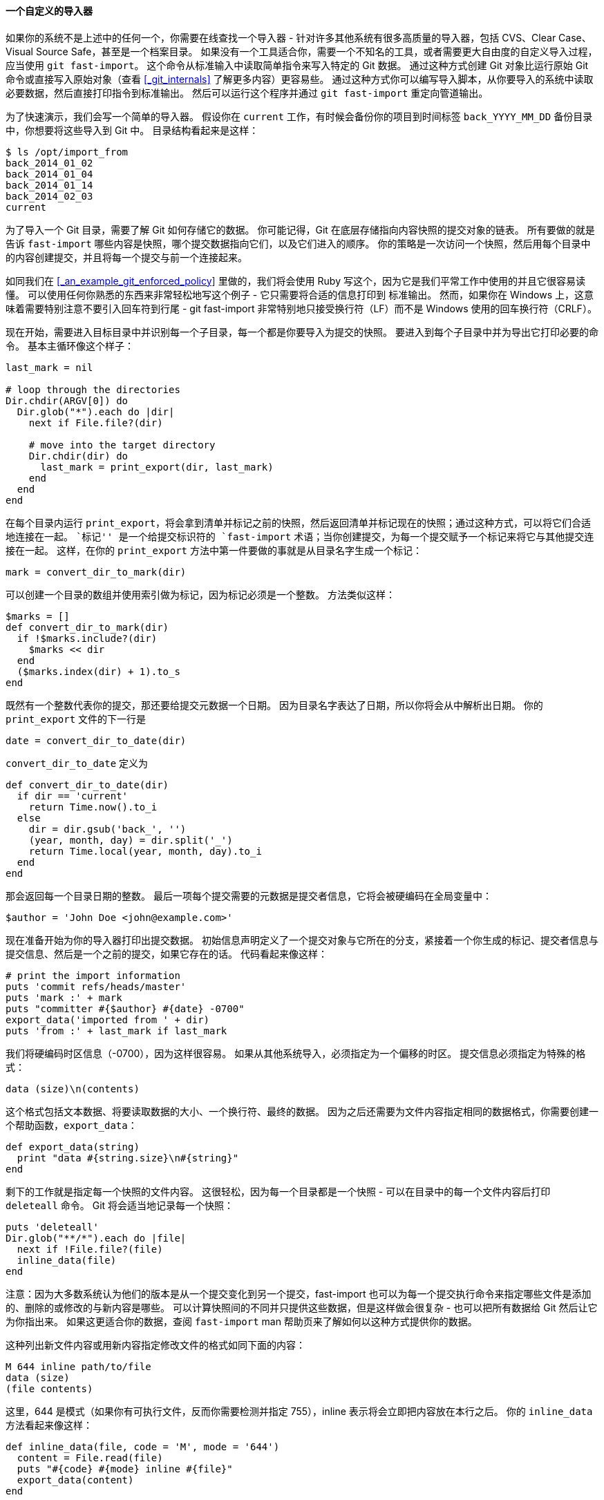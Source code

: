 [[_custom_importer]]
==== 一个自定义的导入器

(((git commands, fast-import)))
(((Importing, from others)))
如果你的系统不是上述中的任何一个，你需要在线查找一个导入器 - 针对许多其他系统有很多高质量的导入器，包括 CVS、Clear Case、Visual Source Safe，甚至是一个档案目录。
如果没有一个工具适合你，需要一个不知名的工具，或者需要更大自由度的自定义导入过程，应当使用 `git fast-import`。
这个命令从标准输入中读取简单指令来写入特定的 Git 数据。
通过这种方式创建 Git 对象比运行原始 Git 命令或直接写入原始对象（查看 <<_git_internals>> 了解更多内容）更容易些。
通过这种方式你可以编写导入脚本，从你要导入的系统中读取必要数据，然后直接打印指令到标准输出。
然后可以运行这个程序并通过 `git fast-import` 重定向管道输出。

为了快速演示，我们会写一个简单的导入器。
假设你在 `current` 工作，有时候会备份你的项目到时间标签 `back_YYYY_MM_DD` 备份目录中，你想要将这些导入到 Git 中。
目录结构看起来是这样：

[source,console]
----
$ ls /opt/import_from
back_2014_01_02
back_2014_01_04
back_2014_01_14
back_2014_02_03
current
----

为了导入一个 Git 目录，需要了解 Git 如何存储它的数据。
你可能记得，Git 在底层存储指向内容快照的提交对象的链表。
所有要做的就是告诉 `fast-import` 哪些内容是快照，哪个提交数据指向它们，以及它们进入的顺序。
你的策略是一次访问一个快照，然后用每个目录中的内容创建提交，并且将每一个提交与前一个连接起来。

如同我们在 <<_an_example_git_enforced_policy>> 里做的，我们将会使用 Ruby 写这个，因为它是我们平常工作中使用的并且它很容易读懂。
可以使用任何你熟悉的东西来非常轻松地写这个例子 - 它只需要将合适的信息打印到 `标准输出`。
然而，如果你在 Windows 上，这意味着需要特别注意不要引入回车符到行尾 - git fast-import 非常特别地只接受换行符（LF）而不是 Windows 使用的回车换行符（CRLF）。

现在开始，需要进入目标目录中并识别每一个子目录，每一个都是你要导入为提交的快照。
要进入到每个子目录中并为导出它打印必要的命令。
基本主循环像这个样子：

[source,ruby]
----
last_mark = nil

# loop through the directories
Dir.chdir(ARGV[0]) do
  Dir.glob("*").each do |dir|
    next if File.file?(dir)

    # move into the target directory
    Dir.chdir(dir) do
      last_mark = print_export(dir, last_mark)
    end
  end
end
----

在每个目录内运行 `print_export`，将会拿到清单并标记之前的快照，然后返回清单并标记现在的快照；通过这种方式，可以将它们合适地连接在一起。
``标记'' 是一个给提交标识符的 `fast-import` 术语；当你创建提交，为每一个提交赋予一个标记来将它与其他提交连接在一起。
这样，在你的 `print_export` 方法中第一件要做的事就是从目录名字生成一个标记：

[source,ruby]
----
mark = convert_dir_to_mark(dir)
----

可以创建一个目录的数组并使用索引做为标记，因为标记必须是一个整数。
方法类似这样：

[source,ruby]
----
$marks = []
def convert_dir_to_mark(dir)
  if !$marks.include?(dir)
    $marks << dir
  end
  ($marks.index(dir) + 1).to_s
end
----

既然有一个整数代表你的提交，那还要给提交元数据一个日期。
因为目录名字表达了日期，所以你将会从中解析出日期。
你的 `print_export` 文件的下一行是

[source,ruby]
----
date = convert_dir_to_date(dir)
----

`convert_dir_to_date` 定义为

[source,ruby]
----
def convert_dir_to_date(dir)
  if dir == 'current'
    return Time.now().to_i
  else
    dir = dir.gsub('back_', '')
    (year, month, day) = dir.split('_')
    return Time.local(year, month, day).to_i
  end
end
----

那会返回每一个目录日期的整数。
最后一项每个提交需要的元数据是提交者信息，它将会被硬编码在全局变量中：

[source,ruby]
----
$author = 'John Doe <john@example.com>'
----

现在准备开始为你的导入器打印出提交数据。
初始信息声明定义了一个提交对象与它所在的分支，紧接着一个你生成的标记、提交者信息与提交信息、然后是一个之前的提交，如果它存在的话。
代码看起来像这样：

[source,ruby]
----
# print the import information
puts 'commit refs/heads/master'
puts 'mark :' + mark
puts "committer #{$author} #{date} -0700"
export_data('imported from ' + dir)
puts 'from :' + last_mark if last_mark
----

我们将硬编码时区信息（-0700），因为这样很容易。
如果从其他系统导入，必须指定为一个偏移的时区。
提交信息必须指定为特殊的格式：

[source]
----
data (size)\n(contents)
----

这个格式包括文本数据、将要读取数据的大小、一个换行符、最终的数据。
因为之后还需要为文件内容指定相同的数据格式，你需要创建一个帮助函数，`export_data`：

[source,ruby]
----
def export_data(string)
  print "data #{string.size}\n#{string}"
end
----

剩下的工作就是指定每一个快照的文件内容。
这很轻松，因为每一个目录都是一个快照 - 可以在目录中的每一个文件内容后打印 `deleteall` 命令。
Git 将会适当地记录每一个快照：

[source,ruby]
----
puts 'deleteall'
Dir.glob("**/*").each do |file|
  next if !File.file?(file)
  inline_data(file)
end
----

注意：因为大多数系统认为他们的版本是从一个提交变化到另一个提交，fast-import 也可以为每一个提交执行命令来指定哪些文件是添加的、删除的或修改的与新内容是哪些。
可以计算快照间的不同并只提供这些数据，但是这样做会很复杂 - 也可以把所有数据给 Git 然后让它为你指出来。
如果这更适合你的数据，查阅 `fast-import` man 帮助页来了解如何以这种方式提供你的数据。

这种列出新文件内容或用新内容指定修改文件的格式如同下面的内容：

[source]
----
M 644 inline path/to/file
data (size)
(file contents)
----

这里，644 是模式（如果你有可执行文件，反而你需要检测并指定 755），inline 表示将会立即把内容放在本行之后。
你的 `inline_data` 方法看起来像这样：

[source,ruby]
----
def inline_data(file, code = 'M', mode = '644')
  content = File.read(file)
  puts "#{code} #{mode} inline #{file}"
  export_data(content)
end
----

可以重用之前定义的 `export_data` 方法，因为它与你定义的提交信息数据的方法一样。

最后一件你需要做的是返回当前的标记以便它可以传给下一个迭代：

[source,ruby]
----
return mark
----

[NOTE]
====
如果在 Windows 上还需要确保增加一个额外步骤。
正如之前提到的，Windows 使用 CRLF 作为换行符而 git fast-import 只接受 LF。
为了修正这个问题使 git fast-import 正常工作，你需要告诉 ruby 使用 LF 代替 CRLF：

[source,ruby]
----
$stdout.binmode
----
====

就是这样。
这是全部的脚本：


[source,ruby]
----
#!/usr/bin/env ruby

$stdout.binmode
$author = "John Doe <john@example.com>"

$marks = []
def convert_dir_to_mark(dir)
    if !$marks.include?(dir)
        $marks << dir
    end
    ($marks.index(dir)+1).to_s
end


def convert_dir_to_date(dir)
    if dir == 'current'
        return Time.now().to_i
    else
        dir = dir.gsub('back_', '')
        (year, month, day) = dir.split('_')
        return Time.local(year, month, day).to_i
    end
end

def export_data(string)
    print "data #{string.size}\n#{string}"
end

def inline_data(file, code='M', mode='644')
    content = File.read(file)
    puts "#{code} #{mode} inline #{file}"
    export_data(content)
end

def print_export(dir, last_mark)
    date = convert_dir_to_date(dir)
    mark = convert_dir_to_mark(dir)

    puts 'commit refs/heads/master'
    puts "mark :#{mark}"
    puts "committer #{$author} #{date} -0700"
    export_data("imported from #{dir}")
    puts "from :#{last_mark}" if last_mark

    puts 'deleteall'
    Dir.glob("**/*").each do |file|
        next if !File.file?(file)
        inline_data(file)
    end
    mark
end


# Loop through the directories
last_mark = nil
Dir.chdir(ARGV[0]) do
    Dir.glob("*").each do |dir|
        next if File.file?(dir)

        # move into the target directory
        Dir.chdir(dir) do
            last_mark = print_export(dir, last_mark)
        end
    end
end
----

如果运行这个脚本，你会得到类似下面的内容：

[source,console]
----
$ ruby import.rb /opt/import_from
commit refs/heads/master
mark :1
committer John Doe <john@example.com> 1388649600 -0700
data 29
imported from back_2014_01_02deleteall
M 644 inline README.md
data 28
# Hello

This is my readme.
commit refs/heads/master
mark :2
committer John Doe <john@example.com> 1388822400 -0700
data 29
imported from back_2014_01_04from :1
deleteall
M 644 inline main.rb
data 34
#!/bin/env ruby

puts "Hey there"
M 644 inline README.md
(...)
----

为了运行导入器，将这些输出用管道重定向到你想要导入的 Git 目录中的 `git fast-import`。
可以创建一个新的目录并在其中运行 `git init` 作为开始，然后运行你的脚本：

[source,console]
----
$ git init
Initialized empty Git repository in /opt/import_to/.git/
$ ruby import.rb /opt/import_from | git fast-import
git-fast-import statistics:
---------------------------------------------------------------------
Alloc'd objects:       5000
Total objects:           13 (         6 duplicates                  )
      blobs  :            5 (         4 duplicates          3 deltas of          5 attempts)
      trees  :            4 (         1 duplicates          0 deltas of          4 attempts)
      commits:            4 (         1 duplicates          0 deltas of          0 attempts)
      tags   :            0 (         0 duplicates          0 deltas of          0 attempts)
Total branches:           1 (         1 loads     )
      marks:           1024 (         5 unique    )
      atoms:              2
Memory total:          2344 KiB
       pools:          2110 KiB
     objects:           234 KiB
---------------------------------------------------------------------
pack_report: getpagesize()            =       4096
pack_report: core.packedGitWindowSize = 1073741824
pack_report: core.packedGitLimit      = 8589934592
pack_report: pack_used_ctr            =         10
pack_report: pack_mmap_calls          =          5
pack_report: pack_open_windows        =          2 /          2
pack_report: pack_mapped              =       1457 /       1457
---------------------------------------------------------------------
----

正如你所看到的，当它成功完成时，它会给你一串关于它完成内容的统计。
这本例中，一共导入了 13 个对象、4 次提交到 1 个分支。
现在，可以运行 `git log` 来看一下你的新历史：

[source,console]
----
$ git log -2
commit 3caa046d4aac682a55867132ccdfbe0d3fdee498
Author: John Doe <john@example.com>
Date:   Tue Jul 29 19:39:04 2014 -0700

    imported from current

commit 4afc2b945d0d3c8cd00556fbe2e8224569dc9def
Author: John Doe <john@example.com>
Date:   Mon Feb 3 01:00:00 2014 -0700

    imported from back_2014_02_03
----

做得很好 - 一个漂亮、干净的 Git 仓库。
要注意的一点是并没有检出任何东西 - 一开始你的工作目录内并没有任何文件。
为了得到他们，你必须将分支重置到 `master` 所在的地方：

[source,console]
----
$ ls
$ git reset --hard master
HEAD is now at 3caa046 imported from current
$ ls
README.md main.rb
----

可以通过 `fast-import` 工具做很多事情 - 处理不同模式、二进制数据、多个分支与合并、标签、进度指示等等。
一些更复杂情形下的例子可以在 Git 源代码目录中的 `contrib/fast-import` 目录中找到。
